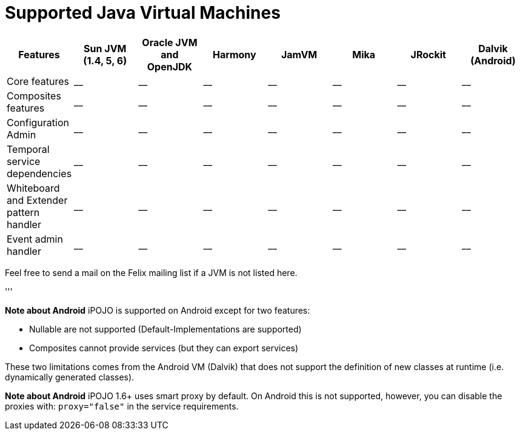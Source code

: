 = Supported Java Virtual Machines

|===
| Features | Sun JVM (1.4, 5, 6) | Oracle JVM and OpenJDK | Harmony | JamVM | Mika | JRockit | Dalvik (Android)

| Core features
| __
| __
| __
| __
| __
| __
| __

| Composites features
| __
| __
| __
| __
| __
| __
| __

| Configuration Admin
| __
| __
| __
| __
| __
| __
| __

| Temporal service dependencies
| __
| __
| __
| __
| __
| __
| __

| Whiteboard and Extender pattern handler
| __
| __
| __
| __
| __
| __
| __

| Event admin handler
| __
| __
| __
| __
| __
| __
| __
|===

Feel free to send a mail on the Felix mailing list if a JVM is not listed here.

'''+++<div class="alert alert-info">+++*Note about Android* iPOJO is supported on Android except for two features:

* Nullable are not supported (Default-Implementations are supported)
* Composites cannot provide services (but they can export services)

These two limitations comes from the Android VM (Dalvik) that does not support the definition of new classes at runtime (i.e.
dynamically generated classes).+++</div>++++++<div class="alert alert-info">+++*Note about Android* iPOJO 1.6+ uses smart proxy by default.
On Android this is not supported, however, you can disable the proxies with: `proxy="false"` in the service requirements.+++</div>+++
